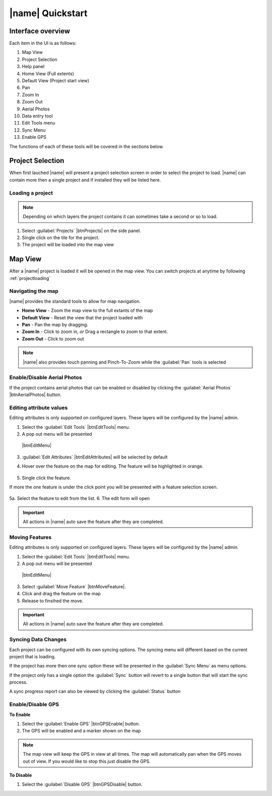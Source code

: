 =================================
|name| Quickstart
=================================

Interface overview
===================

.. image:: ../_static/ui.png

Each item in the UI is as follows:

1. Map View
2. Project Selection
3. Help panel
4. Home View (Full extents)
5. Default View (Project start view)
6. Pan
7. Zoom In
8. Zoom Out
9. Aerial Photos
10. Data entry tool
11. Edit Tools menu
12. Sync Menu
13. Enable GPS

The functions of each of these tools will be covered in the sections below.

Project Selection
=================

When first lauched |name| will present a project selection screen in order to select the project to load.
|name| can contain more then a single project and if installed they will be listed here.

.. image:: ../_static/projectload.png

.. _projectloading:

Loading a project
++++++++++++++++++++

.. note:: Depending on which layers the project contains it can sometimes take a second or so to load.

1. Select :guilabel:`Projects` |btnProjects| on the side panel.
2. Single click on the tile for the project.
3. The project will be loaded into the map view

Map View
===================

After a |name| project is loaded it will be opened in the map view.  You can switch projects at anytime by following :ref:`projectloading`

Navigating the map
+++++++++++++++++++

|name| provides the standard tools to allow for map navigation.

.. image:: ../_static/nav.png

* **Home View** - Zoom the map view to the full extants of the map
* **Default View** - Reset the view that the project loaded with
* **Pan** - Pan the map by dragging.
* **Zoom In** - Click to zoom in, *or* Drag a rectangle to zoom to that extent.
* **Zoom Out** - Click to zoom out

.. note:: |name| also provides touch panning and Pinch-To-Zoom while the :guilabel:`Pan` tools is selected

Enable/Disable Aerial Photos
+++++++++++++++++++++++++++++

If the project contains aerial photos that can be enabled or disabled by clicking the :guilabel:`Aerial Photos` |btnAerialPhotos| button.  

Editing attribute values
+++++++++++++++++++++++++

Editing attributes is only supported on configured layers.  These layers will be configured by the |name| admin.

1. Select the :guilabel:`Edit Tools` |btnEditTools| menu. 
2. A pop out menu will be presented

 |btnEditMenu|

3. :guilabel:`Edit Attributes` |btnEditAttributes| will be selected by default
4. Hover over the feature on the map for editing.  The feature will be highlighted in orange.

	.. image:: ../_static/editselect.png
	
5. Single click the feature.

If more the one feature is under the click point you will be presented with a feature selection screen.
	
	.. image:: ../_static/editlist.png

5a. Select the feature to edit from the list.
6. The edit form will open

.. important:: All actions in |name| auto save the feature after they are completed.

Moving Features
++++++++++++++++++++++++

Editing attributes is only supported on configured layers.  These layers will be configured by the |name| admin.

1. Select the :guilabel:`Edit Tools` |btnEditTools| menu.
2. A pop out menu will be presented

 |btnEditMenu|

3. Select :guilabel:`Move Feature` |btnMoveFeature|.
4. Click and drag the feature on the map
5. Release to finsihed the move.

.. important:: All actions in |name| auto save the feature after they are completed.

.. _syncing:

Syncing Data Changes
++++++++++++++++++++++++

Each project can be configured with its own syncing options.  
The syncing menu will different based on the current project that is loading.

If the project has more then one sync option these will be presented in the
:guilabel:`Sync Menu` as menu options.

.. image:: ../_static/btnSyncMenu.png

If the project only has a single option the :guilabel:`Sync` button will revert to a single button that
will start the sync process.

A sync progress report can also be viewed by clicking the :guilabel:`Status` button

.. image:: ../_static/syncreport.png

Enable/Disable GPS
++++++++++++++++++++

**To Enable**

1. Select the :guilabel:`Enable GPS` |btnGPSEnable| button.
2. The GPS will be enabled and a marker shown on the map

.. note:: 
	
	The map view will keep the GPS in view at all times.  
	The map will automatically pan when the GPS moves out of view.  
	If you would like to stop this just disable the GPS.

**To Disable**

1. Select the :guilabel:`Disable GPS` |btnGPSDisable| button.










